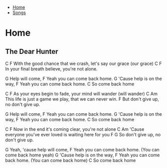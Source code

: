 + [[../index.org][Home]]
+ [[./index.org][Songs]]

* Home
** The Dear Hunter

C                                                   F
  With the good chance that we crash, let's say our grace (our grace)
C                                            F
  In your final breath believe, you're not alone.



G
Help will come,
             F
Yeah you can come back home.
       G
'Cause help is on the way,
             F
Yeah you can come back home.
             C
So come back home

C                                            F
  As your eyes begin to fade, your mind will wander (will wander)
     C                                 Am
This life is just a game we play, that we can never win.
               F
But don't give up, no don't give up.

G
Help will come,
             F
Yeah you can come back home.
       G
'Cause help is on the way,
             F
Yeah you can come back home.
             C
So come back home

C                                            F
  Now in the end it's coming clear, you're not alone
       C                             Am
'Cause everyone you've ever loved is waiting here for you
              F                 G
So don't give up, no don't give up.

             G
Yeah, 'cause help will come,
                       F
Yeah you can come back home. (You can come back home yeah)
       G
'Cause help is on the way,
                         F
Yeah you can come back home. (You can come back home)
             C
So come back home
